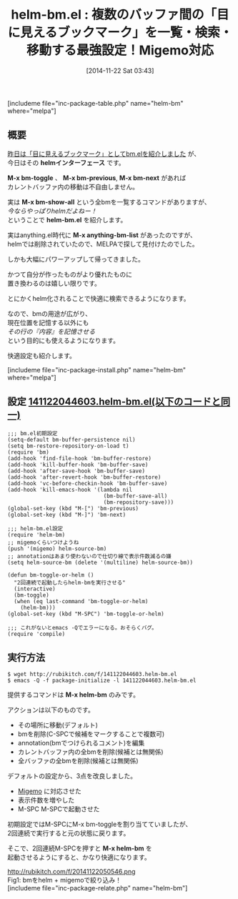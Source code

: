 #+BLOG: rubikitch
#+POSTID: 425
#+BLOG: rubikitch
#+DATE: [2014-11-22 Sat 03:43]
#+PERMALINK: helm-bm
#+OPTIONS: toc:nil num:nil todo:nil pri:nil tags:nil ^:nil \n:t -:nil
#+ISPAGE: nil
#+DESCRIPTION:bm.elでマークした行を一覧・絞り込み検索・検索・移動。Migemo対応
# (progn (erase-buffer)(find-file-hook--org2blog/wp-mode))
#+BLOG: rubikitch
#+CATEGORY: マーク
#+EL_PKG_NAME: helm-bm
#+TAGS: Migemo対応, helm, るびきちオススメ
#+EL_TITLE0: 複数のバッファ間の「目に見えるブックマーク」を一覧・検索・移動する最強設定！Migemo対応
#+begin: org2blog
#+TITLE: helm-bm.el : 複数のバッファ間の「目に見えるブックマーク」を一覧・検索・移動する最強設定！Migemo対応
[includeme file="inc-package-table.php" name="helm-bm" where="melpa"]

#+end:
** 概要
[[http://emacs.rubikitch.com/bm/][昨日は「目に見えるブックマーク」としてbm.elを紹介しました]] が、
今日はその *helmインターフェース* です。

*M-x bm-toggle* 、 *M-x bm-previous*, *M-x bm-next* があれば
カレントバッファ内の移動は不自由しません。

実は *M-x bm-show-all* という全bmを一覧するコマンドがありますが、
/今ならやっぱりhelmだよねー！/
ということで *helm-bm.el* を紹介します。

実はanything.el時代に *M-x anything-bm-list* があったのですが、
helmでは削除されていたので、MELPAで探して見付けたのでした。

しかも大幅にパワーアップして帰ってきました。

かつて自分が作ったものがより優れたものに
置き換わるのは嬉しい限りです。

とにかくhelm化されることで快適に検索できるようになります。

なので、bmの用途が広がり、
現在位置を記憶する以外にも
/その行の『内容』を記憶させる/
という目的にも使えるようになります。

快適設定も紹介します。

[includeme file="inc-package-install.php" name="helm-bm" where="melpa"]
** 設定 [[http://rubikitch.com/f/141122044603.helm-bm.el][141122044603.helm-bm.el(以下のコードと同一)]]
#+BEGIN: include :file "/r/sync/junk/141122/141122044603.helm-bm.el"
#+BEGIN_SRC fundamental
;;; bm.el初期設定
(setq-default bm-buffer-persistence nil)
(setq bm-restore-repository-on-load t)
(require 'bm)
(add-hook 'find-file-hook 'bm-buffer-restore)
(add-hook 'kill-buffer-hook 'bm-buffer-save)
(add-hook 'after-save-hook 'bm-buffer-save)
(add-hook 'after-revert-hook 'bm-buffer-restore)
(add-hook 'vc-before-checkin-hook 'bm-buffer-save)
(add-hook 'kill-emacs-hook '(lambda nil
                              (bm-buffer-save-all)
                              (bm-repository-save)))
(global-set-key (kbd "M-[") 'bm-previous)
(global-set-key (kbd "M-]") 'bm-next)

;;; helm-bm.el設定
(require 'helm-bm)
;; migemoくらいつけようね
(push '(migemo) helm-source-bm)
;; annotationはあまり使わないので仕切り線で表示件数減るの嫌
(setq helm-source-bm (delete '(multiline) helm-source-bm))

(defun bm-toggle-or-helm ()
  "2回連続で起動したらhelm-bmを実行させる"
  (interactive)
  (bm-toggle)
  (when (eq last-command 'bm-toggle-or-helm)
    (helm-bm)))
(global-set-key (kbd "M-SPC") 'bm-toggle-or-helm)

;;; これがないとemacs -Qでエラーになる。おそらくバグ。
(require 'compile)
#+END_SRC

#+END:


** 実行方法
#+BEGIN_EXAMPLE
$ wget http://rubikitch.com/f/141122044603.helm-bm.el
$ emacs -Q -f package-initialize -l 141122044603.helm-bm.el
#+END_EXAMPLE

提供するコマンドは *M-x helm-bm* のみです。

アクションは以下のものです。

- その場所に移動(デフォルト)
- bmを削除(C-SPCで候補をマークすることで複数可)
- annotation(bmでつけられるコメント)を編集
- カレントバッファ内の全bmを削除(候補とは無関係)
- 全バッファの全bmを削除(候補とは無関係)

デフォルトの設定から、3点を改良しました。

- [[http://emacs.rubikitch.com/migemo/][Migemo]] に対応させた
- 表示件数を増やした
- M-SPC M-SPCで起動させた

初期設定ではM-SPCにM-x bm-toggleを割り当てていましたが、
2回連続で実行すると元の状態に戻ります。

そこで、2回連続M-SPCを押すと *M-x helm-bm* を
起動させるようにすると、かなり快適になります。


http://rubikitch.com/f/20141122050546.png
Fig1: bmをhelm + migemoで絞り込み！
[includeme file="inc-package-relate.php" name="helm-bm"]
